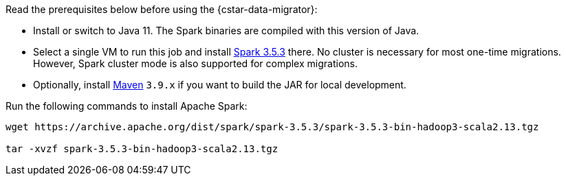 Read the prerequisites below before using the {cstar-data-migrator}:

* Install or switch to Java 11.
The Spark binaries are compiled with this version of Java.
* Select a single VM to run this job and install https://archive.apache.org/dist/spark/spark-3.5.3/[Spark 3.5.3] there.
No cluster is necessary for most one-time migrations. However, Spark cluster mode is also supported for complex migrations.
* Optionally, install https://maven.apache.org/download.cgi[Maven] `3.9.x` if you want to build the JAR for local development.

Run the following commands to install Apache Spark:

[source,bash]
----
wget https://archive.apache.org/dist/spark/spark-3.5.3/spark-3.5.3-bin-hadoop3-scala2.13.tgz

tar -xvzf spark-3.5.3-bin-hadoop3-scala2.13.tgz
----
